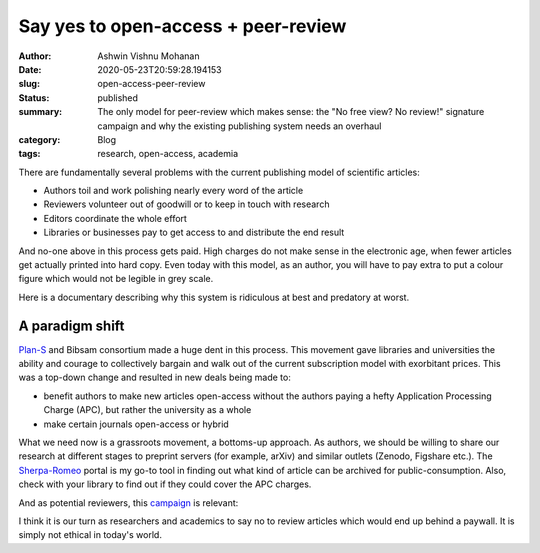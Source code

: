 Say yes to open-access + peer-review
####################################

:author: Ashwin Vishnu Mohanan
:date: 2020-05-23T20:59:28.194153
:slug: open-access-peer-review
:status: published
:summary: The only model for peer-review which makes sense: the "No free view? No review!" signature campaign and why the existing publishing system needs an overhaul
:category: Blog
:tags: research, open-access, academia

.. :cover: https://cdn.pixabay.com/photo/2017/03/03/13/56/key-2114046_960_720.jpg

There are fundamentally several problems with the current publishing model of
scientific articles:

- Authors toil and work polishing nearly every word of the article
- Reviewers volunteer out of goodwill or to keep in touch with research
- Editors coordinate the whole effort
- Libraries or businesses pay to get access to and distribute the end result

And no-one above in this process gets paid. High charges do not make sense in
the electronic age, when fewer articles get actually printed into hard copy.
Even today with this model, as an author, you will have to pay extra to put a
colour figure which would not be legible in grey scale.

Here is a documentary describing why this system is ridiculous at best and
predatory at worst.

.. raw:: html

   <iframe width="560" height="315" sandbox="allow-same-origin allow-scripts allow-popups" title="Paywall - The Business of Scholarship" src="https://tube.tchncs.de/videos/embed/75ba36d5-1e81-4db4-95b0-8dd4790eb282" frameborder="0" allowfullscreen></iframe>

A paradigm shift
-----------------

Plan-S_ and Bibsam consortium made a huge dent in this process. This movement gave
libraries and universities the ability and courage to collectively bargain and
walk out of the current subscription model with exorbitant prices. This was a
top-down change and resulted in new deals being made to:

- benefit authors to make new articles open-access without the authors
  paying a hefty Application Processing Charge (APC), but rather the university
  as a whole
- make certain journals open-access or hybrid

What we need now is a grassroots movement, a bottoms-up approach. As authors, we
should be willing to share our research at different stages to preprint servers
(for example, arXiv) and similar outlets (Zenodo, Figshare etc.). The
Sherpa-Romeo_ portal is my go-to tool in finding out what kind of article can
be archived for public-consumption. Also, check with your library to find out
if they could cover the APC charges.

And as potential reviewers, this campaign_ is relevant:

.. image:: /static/nfvnr-button.svg
   :target: campaign_
   :alt: No free view? No review!
   :width: 50%
   :class: m-image

I think it is our turn as researchers and academics to say no to review articles
which would end up behind a paywall. It is simply not ethical in today's world.

.. _Plan-S: https://www.coalition-s.org/why-plan-s/
.. _Sherpa-Romeo: https://www.sherpa.ac.uk/romeo/index.php
.. _campaign: https://nofreeviewnoreview.org/
